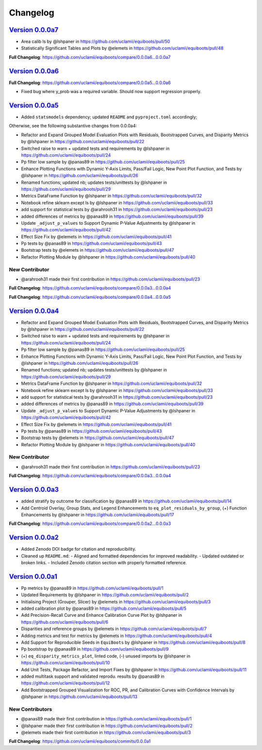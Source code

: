 .. _target-link:

Changelog
===============

`Version 0.0.0a7`_
----------------------

* Area calib ls by @lshpaner in https://github.com/uclamii/equiboots/pull/50
* Statistically Significant Tables and Plots by @elemets in https://github.com/uclamii/equiboots/pull/48


**Full Changelog**: https://github.com/uclamii/equiboots/compare/0.0.0a6...0.0.0a7


`Version 0.0.0a6`_
----------------------

**Full Changelog**: https://github.com/uclamii/equiboots/compare/0.0.0a5...0.0.0a6

- Fixed bug where y_prob was a required variable. Should now support regression properly.

`Version 0.0.0a5`_
----------------------

* Added ``statsmodels`` dependency; updated ``README`` and ``pyproject.toml`` accordingly;

Otherwise, see the following substantive changes from 0.0.0a4:

* Refactor and Expand Grouped Model Evaluation Plots with Residuals, Bootstrapped Curves, and Disparity Metrics by @lshpaner in https://github.com/uclamii/equiboots/pull/22
* Switched raise to warn + updated tests and requirements by @lshpaner in https://github.com/uclamii/equiboots/pull/24
* Pp filter low sample by @panas89 in https://github.com/uclamii/equiboots/pull/25
* Enhance Plotting Functions with Dynamic Y-Axis Limits, Pass/Fail Logic, New Point Plot Function, and Tests by @lshpaner in https://github.com/uclamii/equiboots/pull/26
* Renamed functions; updated nb; updates tests/unittests by @lshpaner in https://github.com/uclamii/equiboots/pull/29
* Metrics DataFrame Function by @lshpaner in https://github.com/uclamii/equiboots/pull/32
* Notebook refine sklearn except ls by @lshpaner in https://github.com/uclamii/equiboots/pull/33
* add support for statistical tests by @arahrooh31 in https://github.com/uclamii/equiboots/pull/23
* added differences of metrics by @panas89 in https://github.com/uclamii/equiboots/pull/39
* Update ``_adjust_p_values`` to Support Dynamic P-Value Adjustments by @lshpaner in https://github.com/uclamii/equiboots/pull/42
* Effect Size Fix by @elemets in https://github.com/uclamii/equiboots/pull/41
* Pp tests by @panas89 in https://github.com/uclamii/equiboots/pull/43
* Bootstrap tests by @elemets in https://github.com/uclamii/equiboots/pull/47
* Refactor Plotting Module by @lshpaner in https://github.com/uclamii/equiboots/pull/40

New Contributor
~~~~~~~~~~~~~~~~~~~~~~

* @arahrooh31 made their first contribution in https://github.com/uclamii/equiboots/pull/23

**Full Changelog**: https://github.com/uclamii/equiboots/compare/0.0.0a3...0.0.0a4

**Full Changelog**: https://github.com/uclamii/equiboots/compare/0.0.0a4...0.0.0a5


`Version 0.0.0a4`_
----------------------

* Refactor and Expand Grouped Model Evaluation Plots with Residuals, Bootstrapped Curves, and Disparity Metrics by @lshpaner in https://github.com/uclamii/equiboots/pull/22
* Switched raise to warn + updated tests and requirements by @lshpaner in https://github.com/uclamii/equiboots/pull/24
* Pp filter low sample by @panas89 in https://github.com/uclamii/equiboots/pull/25
* Enhance Plotting Functions with Dynamic Y-Axis Limits, Pass/Fail Logic, New Point Plot Function, and Tests by @lshpaner in https://github.com/uclamii/equiboots/pull/26
* Renamed functions; updated nb; updates tests/unittests by @lshpaner in https://github.com/uclamii/equiboots/pull/29
* Metrics DataFrame Function by @lshpaner in https://github.com/uclamii/equiboots/pull/32
* Notebook refine sklearn except ls by @lshpaner in https://github.com/uclamii/equiboots/pull/33
* add support for statistical tests by @arahrooh31 in https://github.com/uclamii/equiboots/pull/23
* added differences of metrics by @panas89 in https://github.com/uclamii/equiboots/pull/39
* Update ``_adjust_p_values`` to Support Dynamic P-Value Adjustments by @lshpaner in https://github.com/uclamii/equiboots/pull/42
* Effect Size Fix by @elemets in https://github.com/uclamii/equiboots/pull/41
* Pp tests by @panas89 in https://github.com/uclamii/equiboots/pull/43
* Bootstrap tests by @elemets in https://github.com/uclamii/equiboots/pull/47
* Refactor Plotting Module by @lshpaner in https://github.com/uclamii/equiboots/pull/40

New Contributor
~~~~~~~~~~~~~~~~~~~~~~
* @arahrooh31 made their first contribution in https://github.com/uclamii/equiboots/pull/23

**Full Changelog**: https://github.com/uclamii/equiboots/compare/0.0.0a3...0.0.0a4


`Version 0.0.0a3`_
----------------------

* added stratify by outcome for classification by @panas89 in https://github.com/uclamii/equiboots/pull/14
* Add Centroid Overlay, Group Stats, and Legend Enhancements to ``eq_plot_residuals_by_group``, (+) Function Enhancements by @lshpaner in https://github.com/uclamii/equiboots/pull/17


**Full Changelog**: https://github.com/uclamii/equiboots/compare/0.0.0a2...0.0.0a3

`Version 0.0.0a2`_
----------------------

- Added Zenodo DOI badge for citation and reproducibility.
- Cleaned up ``README.md``:
  - Aligned and formatted dependencies for improved readability.
  - Updated outdated or broken links.
  - Included Zenodo citation section with properly formatted reference.


`Version 0.0.0a1`_
----------------------
* Pp metrics by @panas89 in https://github.com/uclamii/equiboots/pull/1
* Updated Requirements by @lshpaner in https://github.com/uclamii/equiboots/pull/2
* Initialising Project (Grouper, Slicer) by @elemets in https://github.com/uclamii/equiboots/pull/3
* added calibration plot by @panas89 in https://github.com/uclamii/equiboots/pull/5
* Add Precision-Recall Curve and Enhance Calibration Curve Plot by @lshpaner in https://github.com/uclamii/equiboots/pull/6
* Disparities and reference groups by @elemets in https://github.com/uclamii/equiboots/pull/7
* Adding metrics and test for metrics by @elemets in https://github.com/uclamii/equiboots/pull/4
* Add Support for Reproducible Seeds in ``EquiBoots`` by @lshpaner in https://github.com/uclamii/equiboots/pull/8
* Pp bootstrap by @panas89 in https://github.com/uclamii/equiboots/pull/9
* (+) ``eq_disparity_metrics_plot``, linted code, (-) unused imports by @lshpaner in https://github.com/uclamii/equiboots/pull/10
* Add Unit Tests, Package Refactor, and Import Fixes by @lshpaner in https://github.com/uclamii/equiboots/pull/11
* added multitask support and validated reprodu. results by @panas89 in https://github.com/uclamii/equiboots/pull/12
* Add Bootstrapped Grouped Visualization for ROC, PR, and Calibration Curves with Confidence Intervals by @lshpaner in https://github.com/uclamii/equiboots/pull/13

New Contributors
~~~~~~~~~~~~~~~~~~~~~~
* @panas89 made their first contribution in https://github.com/uclamii/equiboots/pull/1
* @lshpaner made their first contribution in https://github.com/uclamii/equiboots/pull/2
* @elemets made their first contribution in https://github.com/uclamii/equiboots/pull/3

**Full Changelog**: https://github.com/uclamii/equiboots/commits/0.0.0a1